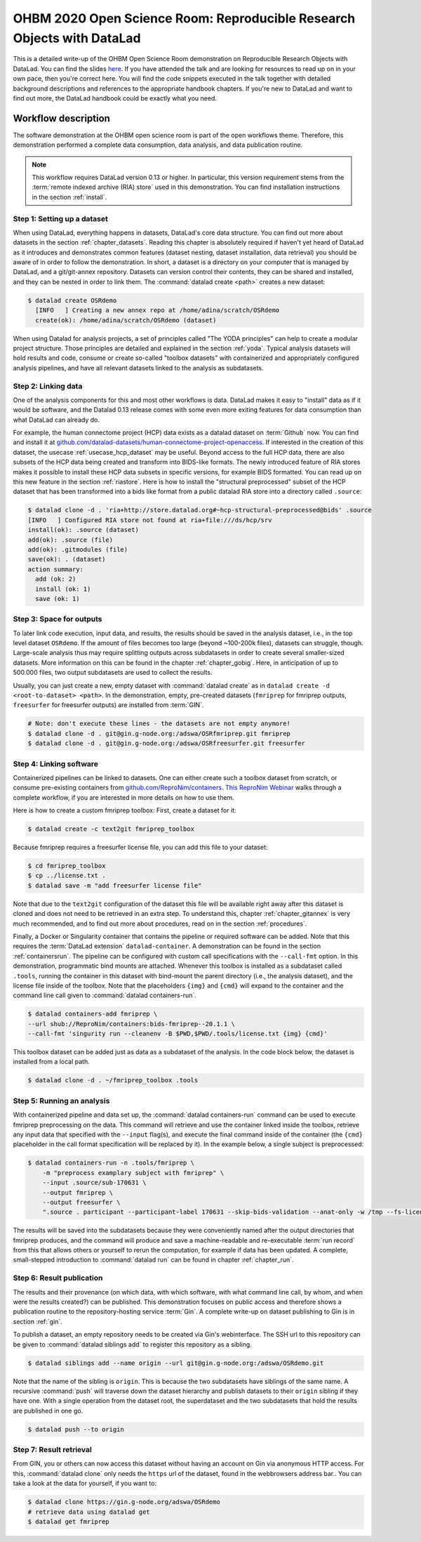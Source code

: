 .. _OHBMOSR2020:

OHBM 2020 Open Science Room: Reproducible Research Objects with DataLad
-----------------------------------------------------------------------

This is a detailed write-up of the OHBM Open Science Room demonstration on Reproducible Research Objects with DataLad.
You can find the slides `here <https://docs.google.com/presentation/d/1KzSJv9j-NwGOZv3dwuM4bgaDQmDbjIQvp8eQ3cOfysw/edit?usp=sharing>`_.
If you have attended the talk and are looking for resources to read up on in your own pace, then you're correct here.
You will find the code snippets executed in the talk together with detailed background descriptions and references to the appropriate handbook chapters.
If you're new to DataLad and want to find out more, the DataLad handbook could be exactly what you need.

Workflow description
^^^^^^^^^^^^^^^^^^^^

The software demonstration at the OHBM open science room is part of the open workflows theme.
Therefore, this demonstration performed a complete data consumption, data analysis, and data publication routine.

.. note::

   This workflow requires DataLad version 0.13 or higher.
   In particular, this version requirement stems from the :term:`remote indexed archive (RIA) store` used in this demonstration.
   You can find installation instructions in the section :ref:`install`.


Step 1: Setting up a dataset
""""""""""""""""""""""""""""

When using DataLad, everything happens in datasets, DataLad's core data structure.
You can find out more about datasets in the section :ref:`chapter_datasets`.
Reading this chapter is absolutely required if haven't yet heard of DataLad as it introduces and demonstrates common features (dataset nesting, dataset installation, data retrieval) you should be aware of in order to follow the demonstration.
In short, a dataset is a directory on your computer that is managed by DataLad,
and a git/git-annex repository.
Datasets can version control their contents, they can be shared and installed, and they can be nested in order to link them.
The :command:`datalad create <path>` creates a new dataset:

.. code-block:: bash

   $ datalad create OSRdemo
     [INFO   ] Creating a new annex repo at /home/adina/scratch/OSRdemo
     create(ok): /home/adina/scratch/OSRdemo (dataset)

When using Datalad for analysis projects, a set of principles called "The YODA principles" can help to create a modular project structure.
Those principles are detailed and explained in the section :ref:`yoda`.
Typical analysis datasets will hold results and code, consume or create so-called "toolbox datasets" with containerized and appropriately configured analysis pipelines, and have all relevant datasets linked to the analysis as subdatasets.

Step 2: Linking data
""""""""""""""""""""

One of the analysis components for this and most other workflows is data.
DataLad makes it easy to "install" data as if it would be software, and the Datalad 0.13 release comes with some even more exiting features for data consumption than what DataLad can already do.

For example, the human connectome project (HCP) data exists as a datalad dataset on :term:`Github` now. You can find and install it at `github.com/datalad-datasets/human-connectome-project-openaccess <https://github.com/datalad-datasets/human-connectome-project-openaccess>`_.
If interested in the creation of this dataset, the usecase :ref:`usecase_hcp_dataset` may be useful.
Beyond access to the full HCP data, there are also subsets of the HCP data being created and transform into BIDS-like formats.
The newly introduced feature of RIA stores makes it possible to install these HCP data subsets in specific versions, for example BIDS formatted.
You can read up on this new feature in the section :ref:`riastore`.
Here is how to install the "structural preprocessed" subset of the HCP dataset that has been transformed into a bids like format from a public datalad RIA store into a directory called ``.source``:

.. code-block:: bash

    $ datalad clone -d . 'ria+http://store.datalad.org#~hcp-structural-preprocessed@bids' .source
    [INFO   ] Configured RIA store not found at ria+file:///ds/hcp/srv
    install(ok): .source (dataset)
    add(ok): .source (file)
    add(ok): .gitmodules (file)
    save(ok): . (dataset)
    action summary:
      add (ok: 2)
      install (ok: 1)
      save (ok: 1)

Step 3: Space for outputs
"""""""""""""""""""""""""

To later link code execution, input data, and results, the results should be saved in the analysis dataset, i.e., in the top level dataset ``OSRdemo``.
If the amount of files becomes too large (beyond ~100-200k files), datasets can struggle, though.
Large-scale analysis thus may require splitting outputs across subdatasets in order to create several smaller-sized datasets.
More information on this can be found in the chapter :ref:`chapter_gobig`.
Here, in anticipation of up to 500.000 files, two output subdatasets are used to collect the results.

Usually, you can just create a new, empty dataset with :command:`datalad create` as in ``datalad create -d <root-to-dataset> <path>``.
In the demonstration, empty, pre-created datasets (``fmriprep`` for fmriprep outputs, ``freesurfer`` for freesurfer outputs) are installed from :term:`GIN`.

.. code-block:: bash

   # Note: don't execute these lines - the datasets are not empty anymore!
   $ datalad clone -d . git@gin.g-node.org:/adswa/OSRfmriprep.git fmriprep
   $ datalad clone -d . git@gin.g-node.org:/adswa/OSRfreesurfer.git freesurfer

.. findoutmore:: Why install empty datasets?

   The choice to install empty datasets was a convenience hack for easy publishing routines.
   At the end of the workflow, a recursive :command:`datalad push` was able to publish all results and the complete hierarchy of datasets in one go.
   This was only this easy because by installing the ``fmriprep`` and ``freesurfer`` datasets those subdatasets already had a :term:`sibling` configuration to :term:`GIN`.
   Had the subdatasets been created from scratch, each subdataset would have required setting up a sibling before hand, in the same way it was done with the top-level dataset.
   You can read more about this in the section :ref:`gin`, in particular the paragraph :ref:`subdspublishing`.


Step 4: Linking software
""""""""""""""""""""""""

Containerized pipelines can be linked to datasets.
One can either create such a toolbox dataset from scratch, or consume pre-existing containers from `github.com/ReproNim/containers <https://github.com/ReproNim/containers>`_.
`This ReproNim Webinar <https://www.youtube.com/watch?v=ix3lC6HGo-Q&feature=youtu.be>`_ walks through a complete workflow, if you are interested in more details on how to use them.

Here is how to create a custom fmriprep toolbox: First, create a dataset for it:

.. code-block:: bash

   $ datalad create -c text2git fmriprep_toolbox

Because fmriprep requires a freesurfer license file, you can add this file to your dataset:

.. code-block:: bash

   $ cd fmriprep_toolbox
   $ cp ../license.txt .
   $ datalad save -m "add freesurfer license file"

Note that due to the ``text2git`` configuration of the dataset this file will be available right away after this dataset is cloned and does not need to be retrieved in an extra step.
To understand this, chapter :ref:`chapter_gitannex` is very much recommended, and to find out more about procedures, read on in the section :ref:`procedures`.

Finally, a Docker or Singularity container that contains the pipeline or required software can be added.
Note that this requires the :term:`DataLad extension` ``datalad-container``.
A demonstration can be found in the section :ref:`containersrun`.
The pipeline can be configured with custom call specifications with the ``--call-fmt`` option.
In this demonstration,  programmatic bind mounts are attached.
Whenever this toolbox is installed as a subdataset called ``.tools``, running the container in this dataset with bind-mount the parent directory (i.e., the analysis dataset), and the license file inside of the toolbox.
Note that the placeholders ``{img}`` and ``{cmd}`` will expand to the container and the command line call given to :command:`datalad containers-run`.

.. code-block:: bash

    $ datalad containers-add fmriprep \
    --url shub://ReproNim/containers:bids-fmriprep--20.1.1 \
    --call-fmt 'singurity run --cleanenv -B $PWD,$PWD/.tools/license.txt {img} {cmd}'

This toolbox dataset can be added just as data as a subdataset of the analysis.
In the code block below, the dataset is installed from a local path.

.. code-block:: bash

   $ datalad clone -d . ~/fmriprep_toolbox .tools

.. findoutmore:: Could I share such a toolbox dataset?

   Note that unlike the ``fmriprep`` and ``freesurfer`` subdatasets, this subdataset of ``OSRdemo`` will not be pushed anywhere public when the results are published later.
   This is because it does not have a sibling on :term:`Gin` or a similar web-based hosting service.
   As this dataset also contains a personal license file, it isn't intended for publication anywhere.
   This toolbox dataset serves an individual user or a group of users on shared infrastructure as a standard frmiprep analysis toolbox.
   In order to share such a toolbox, create a sibling for the dataset on a repository-hosting service like :term:`Github` or :term:`Gin`, make sure that no personal files are included, and publish as demonstrated later in this workflow.

Step 5: Running an analysis
"""""""""""""""""""""""""""

With containerized pipeline and data set up, the :command:`datalad containers-run` command can be used to execute fmriprep preprocessing on the data.
This command will retrieve and use the container linked inside the toolbox, retrieve any input data that specified with the ``--input`` flag(s), and execute the final command inside of the container (the ``{cmd}`` placeholder in the call format specification will be replaced by it).
In the example below, a single subject is preprocessed:

.. code-block:: bash

   $ datalad containers-run -n .tools/fmriprep \
       -m "preprocess examplary subject with fmriprep" \
       --input .source/sub-170631 \
       --output fmriprep \
       --output freesurfer \
       ".source . participant --participant-label 170631 --skip-bids-validation --anat-only -w /tmp --fs-license-file .tools/license.txt"

The results will be saved into the subdatasets because they were conveniently named after the output directories that fmriprep produces, and the command will produce and save a machine-readable and re-executable :term:`run record` from this that allows others or yourself to rerun the computation, for example if data has been updated.
A complete, small-stepped introduction to :command:`datalad run` can be found in chapter :ref:`chapter_run`.


Step 6: Result publication
""""""""""""""""""""""""""

The results and their provenance (on which data, with which software, with what command line call, by whom, and when were the results created?) can be published.
This demonstration focuses on public access and therefore shows a publication routine to the repository-hosting service :term:`Gin`.
A complete write-up on dataset publishing to Gin is in section :ref:`gin`.

To publish a dataset, an empty repository needs to be created via Gin's webinterface.
The SSH url to this repository can be given to :command:`datalad siblings add` to register this repository as a sibling.

.. code-block:: bash

   $ datalad siblings add --name origin --url git@gin.g-node.org:/adswa/OSRdemo.git

Note that the name of the sibling is ``origin``.
This is because the two subdatasets have siblings of the same name.
A recursive :command:`push` will traverse down the dataset hierarchy and publish datasets to their ``origin`` sibling if they have one.
With a single operation from the dataset root, the superdataset and the two subdatasets that hold the results are published in one go.

.. code-block:: bash

   $ datalad push --to origin

Step 7: Result retrieval
""""""""""""""""""""""""

From GIN, you or others can now access this dataset without having an account on Gin via anonymous HTTP access.
For this, :command:`datalad clone` only needs the ``https`` url of the dataset, found in the webbrowsers address bar..
You can take a look at the data for yourself, if you want to:

.. code-block:: bash

   $ datalad clone https://gin.g-node.org/adswa/OSRdemo
   # retrieve data using datalad get
   $ datalad get fmriprep
